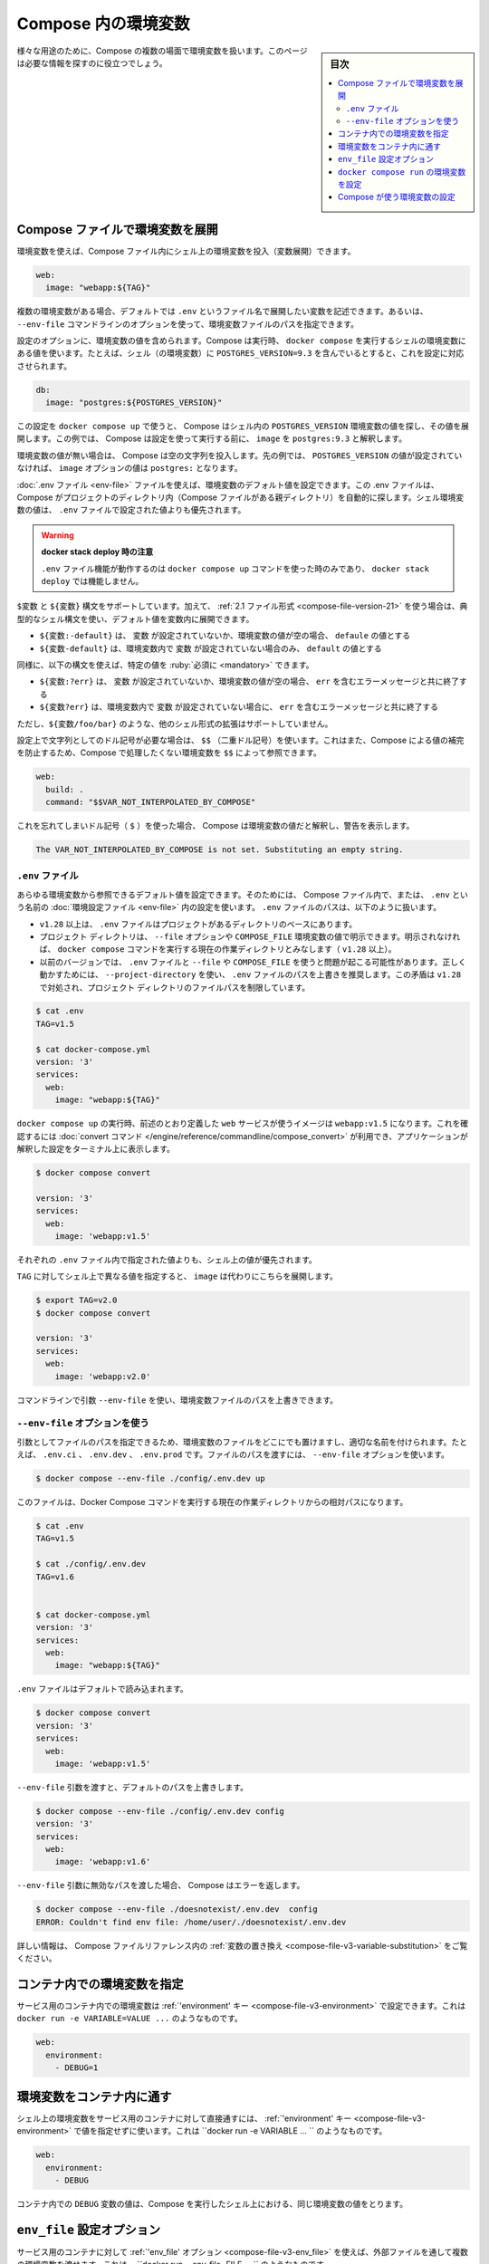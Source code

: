 ﻿.. -*- coding: utf-8 -*-
.. URL: https://docs.docker.com/compose/environment-variables/
.. SOURCE: 
   doc version: 1.11
      https://github.com/docker/compose/blob/master/docs/environment-variables.md
   doc version: v20.10
      https://github.com/docker/docker.github.io/blob/master/compose/environment-variables.md
.. check date: 2022/07/16
.. Commits on Jul 14, 2022 5088f2d82b4701859d403ef4e95a65671147f3ee
.. -------------------------------------------------------------------

.. Environment variables in Compose
.. _environment-variables-in-compose:

=====================================================
Compose 内の環境変数
=====================================================

.. sidebar:: 目次

   .. contents:: 
       :depth: 3
       :local:

.. There are multiple parts of Compose that deal with environment variables in one sense or another. This page should help you find the information you need.

様々な用途のために、Compose の複数の場面で環境変数を扱います。このページは必要な情報を探すのに役立つでしょう。

.. Substitute environment variables in Compose files
.. _substitute-environment-variables-in-compose-files:

Compose ファイルで環境変数を展開
========================================

.. It’s possible to use environment variables in your shell to populate values inside a Compose file:

環境変数を使えば、Compose ファイル内にシェル上の環境変数を投入（変数展開）できます。

.. code-block:: yaml

   web:
     image: "webapp:${TAG}"

.. If you have multiple environment variables, you can substitute them by adding them to a default environment variable file named .env or by providing a path to your environment variables file using the --env-file command line option.

複数の環境変数がある場合、デフォルトでは ``.env`` というファイル名で展開したい変数を記述できます。あるいは、 ``--env-file`` コマンドラインのオプションを使って、環境変数ファイルのパスを指定できます。

.. Your configuration options can contain environment variables. Compose uses the variable values from the shell environment in which docker-compose is run. For example, suppose the shell contains POSTGRES_VERSION=9.3 and you supply this configuration:

設定のオプションに、環境変数の値を含められます。Compose は実行時、 ``docker compose`` を実行するシェルの環境変数にある値を使います。たとえば、シェル（の環境変数）に ``POSTGRES_VERSION=9.3`` を含んでいるとすると、これを設定に対応させられます。

.. code-block:: yaml

   db:
     image: "postgres:${POSTGRES_VERSION}"

.. When you run docker-compose up with this configuration, Compose looks for the POSTGRES_VERSION environment variable in the shell and substitutes its value in. For this example, Compose resolves the image to postgres:9.3 before running the configuration.

この設定を ``docker compose up`` で使うと、 Compose はシェル内の ``POSTGRES_VERSION`` 環境変数の値を探し、その値を展開します。この例では、 Compose は設定を使って実行する前に、 ``image`` を ``postgres:9.3`` と解釈します。

.. If an environment variable is not set, Compose substitutes with an empty string. In the example above, if POSTGRES_VERSION is not set, the value for the image option is postgres:.

環境変数の値が無い場合は、 Compose は空の文字列を投入します。先の例では、 ``POSTGRES_VERSION`` の値が設定されていなければ、 ``image`` オプションの値は ``postgres:`` となります。

.. You can set default values for environment variables using a .env file, which Compose automatically looks for in project directory (parent folder of your Compose file). Values set in the shell environment override those set in the .env file.

:doc:`.env ファイル <env-file>` ファイルを使えば、環境変数のデフォルト値を設定できます。この .env ファイルは、 Compose がプロジェクトのディレクトリ内（Compose ファイルがある親ディレクトリ）を自動的に探します。シェル環境変数の値は、 ``.env`` ファイルで設定された値よりも優先されます。

..  Note when using docker stack deploy
    The .env file feature only works when you use the docker-compose up command and does not work with docker stack deploy.

.. warning::

   **docker stack deploy 時の注意** 
   
   ``.env`` ファイル機能が動作するのは ``docker compose up`` コマンドを使った時のみであり、 ``docker stack deploy`` では機能しません。

.. Both $VARIABLE and ${VARIABLE} syntax are supported. Additionally when using the 2.1 file format, it is possible to provide inline default values using typical shell syntax:

``$変数`` と ``${変数}``  構文をサポートしています。加えて、 :ref:`2.1 ファイル形式 <compose-file-version-21>` を使う場合は、典型的なシェル構文を使い、デフォルト値を変数内に展開できます。

..  ${VARIABLE:-default} evaluates to default if VARIABLE is unset or empty in the environment.
    ${VARIABLE-default} evaluates to default only if VARIABLE is unset in the environment.

* ``${変数:-default}`` は、 ``変数`` が設定されていないか、環境変数の値が空の場合、 ``defaule`` の値とする
* ``${変数-default}`` は、環境変数内で ``変数`` が設定されていない場合のみ、 ``default`` の値とする

.. Similarly, the following syntax allows you to specify mandatory variables:

同様に、以下の構文を使えば、特定の値を :ruby:`必須に <mandatory>` できます。

..  ${VARIABLE:?err} exits with an error message containing err if VARIABLE is unset or empty in the environment.
    ${VARIABLE?err} exits with an error message containing err if VARIABLE is unset in the environment.


* ``${変数:?err}`` は、 ``変数`` が設定されていないか、環境変数の値が空の場合、 ``err`` を含むエラーメッセージと共に終了する
* ``${変数?err}`` は、環境変数内で ``変数`` が設定されていない場合に、 ``err`` を含むエラーメッセージと共に終了する

.. Other extended shell-style features, such as ${VARIABLE/foo/bar}, are not supported.

ただし、``${変数/foo/bar}`` のような、他のシェル形式の拡張はサポートしていません。

.. You can use a $$ (double-dollar sign) when your configuration needs a literal dollar sign. This also prevents Compose from interpolating a value, so a $$ allows you to refer to environment variables that you don’t want processed by Compose.

設定上で文字列としてのドル記号が必要な場合は、 ``$$`` （二重ドル記号）を使います。これはまた、Compose による値の補完を防止するため、Compose で処理したくない環境変数を ``$$`` によって参照できます。

.. code-block:: yaml

   web:
     build: .
     command: "$$VAR_NOT_INTERPOLATED_BY_COMPOSE"

.. If you forget and use a single dollar sign ($), Compose interprets the value as an environment variable and warns you:

これを忘れてしまいドル記号（ ``$`` ）を使った場合、 Compose は環境変数の値だと解釈し、警告を表示します。

.. code-block:: bash

   The VAR_NOT_INTERPOLATED_BY_COMPOSE is not set. Substituting an empty string.

.. The “.env” file
.. _compose-the-env-file:

``.env`` ファイル
--------------------

.. You can set default values for any environment variables referenced in the Compose file, or used to configure Compose, in an environment file named .env. The .env file path is as follows:

あらゆる環境変数から参照できるデフォルト値を設定できます。そのためには、 Compose ファイル内で、または、 ``.env`` という名前の :doc:`環境設定ファイル <env-file>` 内の設定を使います。 ``.env`` ファイルのパスは、以下のように扱います。

..  Starting with +v1.28, .env file is placed at the base of the project directory
    Project directory can be explicitly defined with the --file option or COMPOSE_FILE environment variable. Otherwise, it is the current working directory where the docker compose command is executed (+1.28).
    For previous versions, it might have trouble resolving .env file with --file or COMPOSE_FILE. To work around it, it is recommended to use --project-directory, which overrides the path for the .env file. This inconsistency is addressed in +v1.28 by limiting the filepath to the project directory.

* ``v1.28`` 以上は、 ``.env`` ファイルはプロジェクトがあるディレクトリのベースにあります。
* プロジェクト ディレクトリは、 ``--file`` オプションや ``COMPOSE_FILE`` 環境変数の値で明示できます。明示されなければ、 ``docker compose`` コマンドを実行する現在の作業ディレクトリとみなします（ ``v1.28`` 以上）。
* 以前のバージョンでは、 ``.env`` ファイルと ``--file`` や ``COMPOSE_FILE`` を使うと問題が起こる可能性があります。正しく動かすためには、 ``--project-directory`` を使い、 ``.env`` ファイルのパスを上書きを推奨します。この矛盾は ``v1.28`` で対処され、プロジェクト ディレクトリのファイルパスを制限しています。

.. code-block:: bash

   $ cat .env
   TAG=v1.5
   
   $ cat docker-compose.yml
   version: '3'
   services:
     web:
       image: "webapp:${TAG}"

.. When you run docker compose up, the web service defined above uses the image webapp:v1.5. You can verify this with the convert command, which prints your resolved application config to the terminal:

``docker compose up`` の実行時、前述のとおり定義した ``web`` サービスが使うイメージは ``webapp:v1.5`` になります。これを確認するには :doc:`convert コマンド </engine/reference/commandline/compose_convert>` が利用でき、アプリケーションが解釈した設定をターミナル上に表示します。

.. code-block:: bash

   $ docker compose convert
   
   version: '3'
   services:
     web:
       image: 'webapp:v1.5'

.. Values in the shell take precedence over those specified in the .env file.

それぞれの ``.env`` ファイル内で指定された値よりも、シェル上の値が優先されます。

.. If you set TAG to a different value in your shell, the substitution in image uses that instead:

``TAG`` に対してシェル上で異なる値を指定すると、 ``image`` は代わりにこちらを展開します。

.. code-block:: bash

   $ export TAG=v2.0
   $ docker compose convert
   
   version: '3'
   services:
     web:
       image: 'webapp:v2.0'

.. You can override the environment file path using a command line argument --env-file.

コマンドラインで引数 ``--env-file`` を使い、環境変数ファイルのパスを上書きできます。

.. Using the “--env-file” option
.. _using-the-env-file-option:

``--env-file`` オプションを使う
----------------------------------------

.. By passing the file as an argument, you can store it anywhere and name it appropriately, for example, .env.ci, .env.dev, .env.prod. Passing the file path is done using the --env-file option:

引数としてファイルのパスを指定できるため、環境変数のファイルをどこにでも置けますし、適切な名前を付けられます。たとえば、 ``.env.ci`` 、 ``.env.dev`` 、 ``.env.prod`` です。ファイルのパスを渡すには、 ``--env-file`` オプションを使います。

.. code-block:: bash

   $ docker compose --env-file ./config/.env.dev up 

.. This file path is relative to the current working directory where the Docker Compose command is executed.

このファイルは、Docker Compose コマンドを実行する現在の作業ディレクトリからの相対パスになります。

.. code-block:: bash

   $ cat .env
   TAG=v1.5
   
   $ cat ./config/.env.dev
   TAG=v1.6
   
   
   $ cat docker-compose.yml
   version: '3'
   services:
     web:
       image: "webapp:${TAG}"

.. The .env file is loaded by default:

``.env`` ファイルはデフォルトで読み込まれます。

.. code-block:: bash

   $ docker compose convert 
   version: '3'
   services:
     web:
       image: 'webapp:v1.5'

.. Passing the --env-file argument overrides the default file path:

``--env-file`` 引数を渡すと、デフォルトのパスを上書きします。

.. code-block:: bash

   $ docker compose --env-file ./config/.env.dev config 
   version: '3'
   services:
     web:
       image: 'webapp:v1.6'

.. When an invalid file path is being passed as --env-file argument, Compose returns an error:

``--env-file`` 引数に無効なパスを渡した場合、 Compose はエラーを返します。

.. code-block:: bash

   $ docker compose --env-file ./doesnotexist/.env.dev  config
   ERROR: Couldn't find env file: /home/user/./doesnotexist/.env.dev

詳しい情報は、 Compose ファイルリファレンス内の :ref:`変数の置き換え <compose-file-v3-variable-substitution>` をご覧ください。

.. Set environment variables in containers
.. _set-environment-variables-in-containers:

コンテナ内での環境変数を指定
==============================

.. You can set environment variables in a service’s containers with the ‘environment’ key, just like with docker run -e VARIABLE=VALUE ...:

サービス用のコンテナ内での環境変数は :ref:`'environment' キー <compose-file-v3-environment>` で設定できます。これは ``docker run -e VARIABLE=VALUE ...`` のようなものです。

.. code-block:: yaml

   web:
     environment:
       - DEBUG=1

.. Pass environment variables to containers
.. _pass-environment-variables-to-containers:

環境変数をコンテナ内に通す
==============================

.. You can pass environment variables from your shell straight through to a service’s containers with the ‘environment’ key by not giving them a value, just like with docker run -e VARIABLE ...:

シェル上の環境変数をサービス用のコンテナに対して直接通すには、 :ref:`'environment' キー <compose-file-v3-environment>` で値を指定せずに使います。これは ``docker run -e VARIABLE ... `` のようなものです。

.. code-block:: yaml

   web:
     environment:
       - DEBUG

.. The value of the DEBUG variable in the container is taken from the value for the same variable in the shell in which Compose is run.

コンテナ内での ``DEBUG`` 変数の値は、Compose を実行したシェル上における、同じ環境変数の値をとります。

``env_file`` 設定オプション
==============================

.. You can pass multiple environment variables from an external file through to a service’s containers with the ‘env_file’ option, just like with docker run --env-file=FILE ...:

サービス用のコンテナに対して :ref:`'env_file' オプション <compose-file-v3-env_file>` を使えば、外部ファイルを通して複数の環境変数を渡せます。これは、 ``docker run --env-file=FILE ... `` のようなものです。

.. code-block:: yaml

   web:
     env_file:
       - web-variables.env

.. Set environment variables with ‘docker compose run’
.. _Set-environment-variables-with-docker-compose-run:

``docker compose run`` の環境変数を設定
========================================

.. Similar to docker run -e, you can set environment variables on a one-off container with docker compose run -e:

``docker run -e`` のように、 ``docker compose run -e`` で一度だけ実行するコンテナの環境変数を指定できます。

.. code-block:: bash

   $ docker compose run -e DEBUG=1 web python console.py

.. You can also pass a variable from the shell by not giving it a value:

また、シェルの環境変数は値を指定しなければ、（コンテナの中に環境変数）渡せます。

.. code-block:: bash

   $ docker compose run -e DEBUG web python console.py

.. The value of the DEBUG variable in the container is taken from the value for the same variable in the shell in which Compose is run.

コンテナ内での ``DEBUG`` 変数の値は、 Compose を実行したシェル上での、同じ変数の値になります。

.. When you set the same environment variable in multiple files, here’s the priority used by Compose to choose which value to use:

複数のファイルで同じ環境変数がある場合、Compose は使用する値を選ぶため、以下の優先度で使います。

..  Compose file
    Shell environment variables
    Environment file
    Dockerfile
    Variable is not defined

1. Compose ファイル
2. シェル環境変数
3. 環境変数ファイル
4. Dockerfile
5. 変数が定義されていない

.. In the example below, we set the same environment variable on an Environment file, and the Compose file:

以下の例では、環境設定ファイル上と Compose ファイルで同じ環境変数があります。

.. code-block:: bash

   $ cat ./Docker/api/api.env
   NODE_ENV=test
   
   $ cat docker-compose.yml
   version: '3'
   services:
     api:
       image: 'node:6-alpine'
       env_file:
        - ./Docker/api/api.env
       environment:
        - NODE_ENV=production

.. When you run the container, the environment variable defined in the Compose file takes precedence.

コンテナを実行する時、 Compose ファイル内で定義された環境変数の値が優先されます。


.. code-block:: bash

   $ docker compose exec api node
   
   > process.env.NODE_ENV
   'production'

.. Having any ARG or ENV setting in a Dockerfile evaluates only if there is no Docker Compose entry for environment or env_file.

``Dockerfile`` での ``ARG`` と ``ENV`` が処理されるのは、 Docker Compose の ``environement`` や ``env_file`` での指定が無い場合のみです。

..  Specifics for NodeJS containers
    If you have a package.json entry for script:start like NODE_ENV=test node server.js, then this overrules any setting in your docker-compose.yml file.

.. note::

   **NodeJS コンテナに対する指定**
   
 ``package.json`` で、 ``NODE_ENV=test node server.js`` のような ``script:start`` エントリがある場合、 ``docker-compose.yml`` ファイルでのあらゆる設定が無効になります。

.. Configure Compose using environment variables
.. _configure-compose-using-environment-variables:

Compose が使う環境変数の設定
==============================

.. Several environment variables are available for you to configure the Docker Compose command-line behavior. They begin with COMPOSE_ or DOCKER_, and are documented in CLI Environment Variables.

Docker Compose のコマンドラインでの挙動を設定するため、いくつかの環境変数があります。それらは ``COMPOSE_`` や ``DOCKER_`` で始まるもので、 :doc:`CLI 環境変数 <envvars>` で文書化しています。

.. seealso:: 

   Environment variables in Compose
      https://docs.docker.com/compose/environment-variables/

